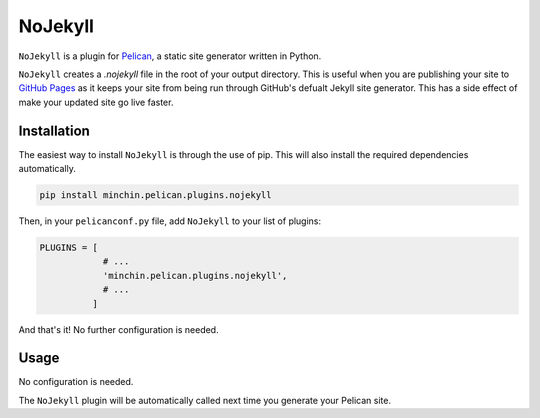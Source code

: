 ========
NoJekyll
========

``NoJekyll`` is a plugin for `Pelican <http://docs.getpelican.com/>`_,
a static site generator written in Python.

``NoJekyll`` creates a *.nojekyll* file in the root of your output directory.
This is useful when you are publishing your site to
`GitHub Pages <https://pages.github.com/>`_ as it keeps your site from being
run through GitHub's defualt Jekyll site generator. This has a side effect
of make your updated site go live faster.


Installation
============

The easiest way to install ``NoJekyll`` is through the use of pip. This
will also install the required dependencies automatically.

.. code-block:: sh

  pip install minchin.pelican.plugins.nojekyll

Then, in your ``pelicanconf.py`` file, add ``NoJekyll`` to your list of
plugins:

.. code-block:: python

  PLUGINS = [
              # ...
              'minchin.pelican.plugins.nojekyll',
              # ...
            ]

And that's it! No further configuration is needed.


Usage
=====

No configuration is needed.

The ``NoJekyll`` plugin will be automatically called next time you generate
your Pelican site.
